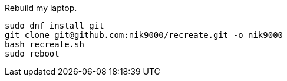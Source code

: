 Rebuild my laptop.

```
sudo dnf install git
git clone git@github.com:nik9000/recreate.git -o nik9000
bash recreate.sh
sudo reboot
```
